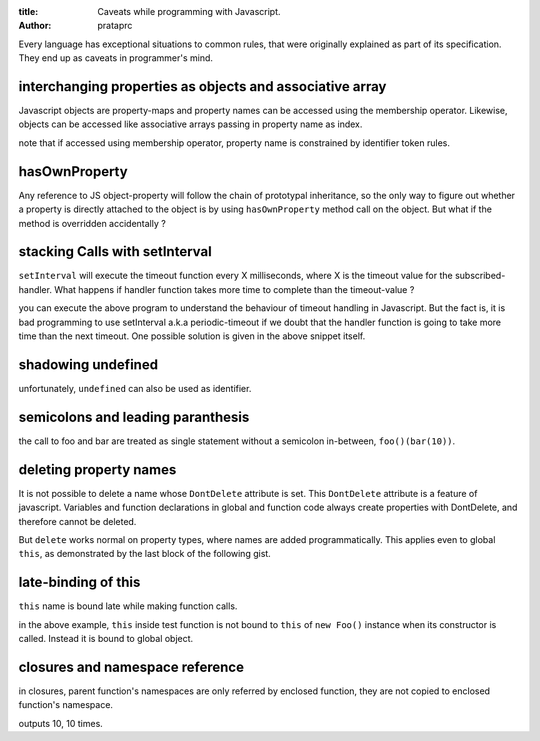 :title: Caveats while programming with Javascript.
:author: prataprc

Every language has exceptional situations to common rules, that were originally
explained as part of its specification. They end up as caveats in programmer's
mind.

interchanging properties as objects and associative array
---------------------------------------------------------

Javascript objects are property-maps and property names can be accessed using
the membership operator. Likewise, objects can be accessed like associative
arrays passing in property name as index.

.. gist:: prataprc/5843946.js?file=caveat1.js

note that if accessed using membership operator, property name is constrained
by identifier token rules.

hasOwnProperty
--------------

Any reference to JS object-property will follow the chain of prototypal
inheritance, so the only way to figure out whether a property is directly
attached to the object is by using ``hasOwnProperty`` method call on the
object. But what if the method is overridden accidentally ?

.. gist:: prataprc/5843946.js?file=caveat2.js

stacking Calls with setInterval
-------------------------------

``setInterval`` will execute the timeout function every X milliseconds, where X
is the timeout value for the subscribed-handler. What happens if handler
function takes more time to complete than the timeout-value ?

.. gist:: prataprc/5843946.js?file=caveat3.js

you can execute the above program to understand the behaviour of timeout
handling in Javascript. But the fact is, it is bad programming to use
setInterval a.k.a periodic-timeout if we doubt that the handler function is
going to take more time than the next timeout. One possible solution is given
in the above snippet itself.

shadowing undefined
-------------------

.. gist:: prataprc/5843946.js?file=caveat4.js

unfortunately, ``undefined`` can also be used as identifier.

semicolons and leading paranthesis
----------------------------------

.. gist:: prataprc/5843946.js?file=caveat5.js

the call to foo and bar are treated as single statement without a semicolon
in-between, ``foo()(bar(10))``.

deleting property names
-----------------------

It is not possible to delete a name whose ``DontDelete`` attribute is set.
This ``DontDelete`` attribute is a feature of javascript. Variables and
function declarations in global and function code always create properties
with DontDelete, and therefore cannot be deleted.

But ``delete`` works normal on property types, where names are added
programmatically. This applies even to global ``this``, as demonstrated by the
last block of the following gist.

.. gist:: prataprc/5843946.js?file=caveat6.js

late-binding of this
--------------------

``this`` name is bound late while making function calls.

.. gist:: prataprc/5843946.js?file=caveat7.js

in the above example, ``this`` inside test function is not bound to ``this``
of ``new Foo()`` instance when its constructor is called. Instead it is bound
to global object.

closures and namespace reference
--------------------------------

in closures, parent function's namespaces are only referred by enclosed
function, they are not copied to enclosed function's namespace.

.. gist:: prataprc/5843946.js?file=caveat7.js

outputs 10, 10 times.
